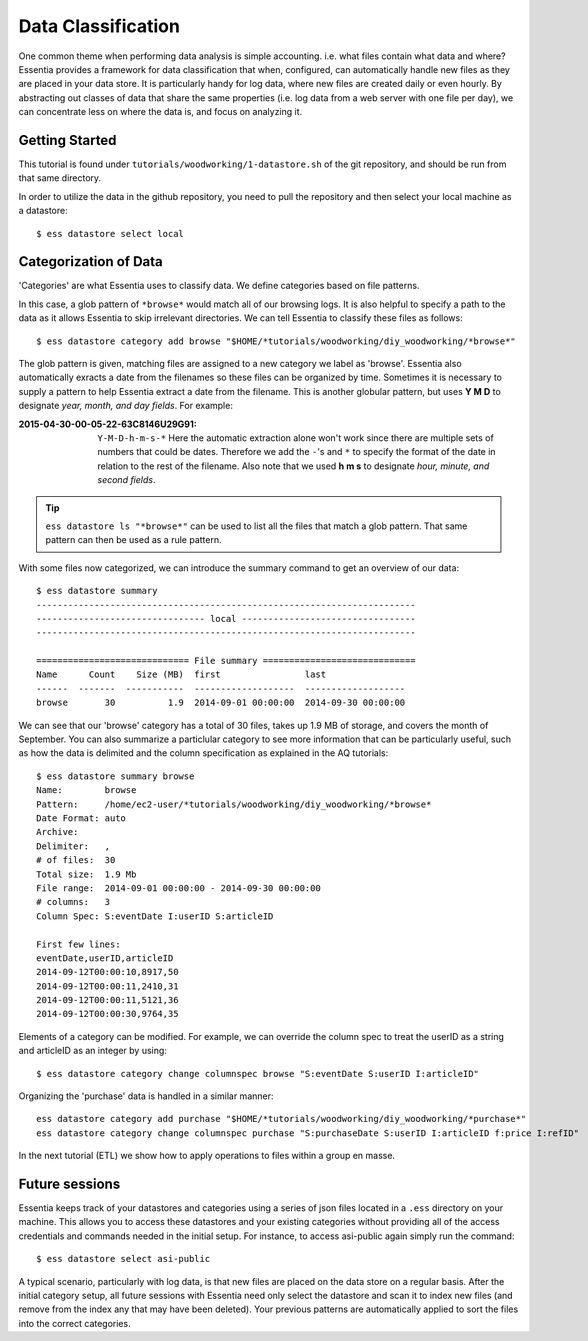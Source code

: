 *******************
Data Classification
*******************

One common theme when performing data analysis is simple accounting. i.e. what files contain what data and where?
Essentia provides a framework for data classification that when, configured, can automatically handle new files as they
are placed in your data store.  It is particularly handy for log data, where new files are created daily or even hourly.
By abstracting out classes of data that share the same properties (i.e. log data from a web server with
one file per day), we can concentrate less on where the data is, and focus on analyzing it.


Getting Started
=================

This tutorial is found under ``tutorials/woodworking/1-datastore.sh`` of the git repository,
and should be run from that same directory.

In order to utilize the data in the github repository, you need to pull the repository and then select
your local machine as a datastore::

  $ ess datastore select local


Categorization of Data
======================

'Categories' are what Essentia uses to classify data. We define categories based on file patterns.


In this case, a glob pattern of ``*browse*`` would match all of our browsing logs.  It is also helpful to specify a path
to the data as it allows Essentia to skip irrelevant directories. We can tell Essentia to classify
these files as follows::

  $ ess datastore category add browse "$HOME/*tutorials/woodworking/diy_woodworking/*browse*" 


The glob pattern is given, matching files are assigned to a new category we label as 'browse'. Essentia also
automatically exracts a date from the filenames so these files can be organized by time. Sometimes it is necessary to
supply a pattern to help Essentia extract a date from the filename.  This is another globular pattern,
but uses **Y M D** to designate *year, month, and day fields*.  For example:

:2015-04-30-00-05-22-63C8146U29G91:

  ``Y-M-D-h-m-s-*``
  Here the automatic extraction alone won't work since there are multiple sets of numbers that could be dates. 
  Therefore we add the ``-``'s and ``*`` to specify the format of the date in relation to the rest of the filename. 
  Also note that we used **h m s** to designate *hour, minute, and second fields*.

.. tip::
  ``ess datastore ls "*browse*"`` can be used to list all the files that match a glob pattern.  That same pattern can
  then
  be used as a rule pattern.


With some files now categorized, we can introduce the summary command to get an overview of our data::

  $ ess datastore summary
  ------------------------------------------------------------------------
  -------------------------------- local ---------------------------------
  ------------------------------------------------------------------------
  
  ============================= File summary =============================
  Name      Count    Size (MB)  first                last
  ------  -------  -----------  -------------------  -------------------
  browse       30          1.9  2014-09-01 00:00:00  2014-09-30 00:00:00 
  

We can see that our 'browse' category has a total of 30 files, takes up 1.9 MB of storage, and covers the month of September. 
You can also summarize a particlular category to see more information that can be particularly useful, such as how the data is delimited 
and the column specification as explained in the AQ tutorials::  

  $ ess datastore summary browse
  Name:        browse
  Pattern:     /home/ec2-user/*tutorials/woodworking/diy_woodworking/*browse*
  Date Format: auto
  Archive:
  Delimiter:   ,
  # of files:  30
  Total size:  1.9 Mb
  File range:  2014-09-01 00:00:00 - 2014-09-30 00:00:00
  # columns:   3
  Column Spec: S:eventDate I:userID S:articleID
  
  First few lines:
  eventDate,userID,articleID
  2014-09-12T00:00:10,8917,50
  2014-09-12T00:00:11,2410,31
  2014-09-12T00:00:11,5121,36
  2014-09-12T00:00:30,9764,35


Elements of a category can be modified.  For example, we can override the column spec to treat the userID as a string
and articleID as an integer by using::

  $ ess datastore category change columnspec browse "S:eventDate S:userID I:articleID"


Organizing the 'purchase' data is handled in a similar manner::

  ess datastore category add purchase "$HOME/*tutorials/woodworking/diy_woodworking/*purchase*"
  ess datastore category change columnspec purchase "S:purchaseDate S:userID I:articleID f:price I:refID"

In the next tutorial (ETL) we show how to apply operations to files within a group en masse.

Future sessions
===============
Essentia keeps track of your datastores and categories using a series of json files located in a ``.ess`` directory on your machine. 
This allows you to access these datastores and your existing categories without providing all of the access credentials and commands needed in the initial setup.
For instance, to access asi-public again simply run the command::

    $ ess datastore select asi-public

A typical scenario, particularly with log data, is that new files are placed on the data store on a regular basis.
After the initial category setup, all future sessions with Essentia need only select the datastore and scan it to index new
files (and remove from the index any that may have been deleted).  Your previous patterns are automatically applied to sort the files into the correct categories.

